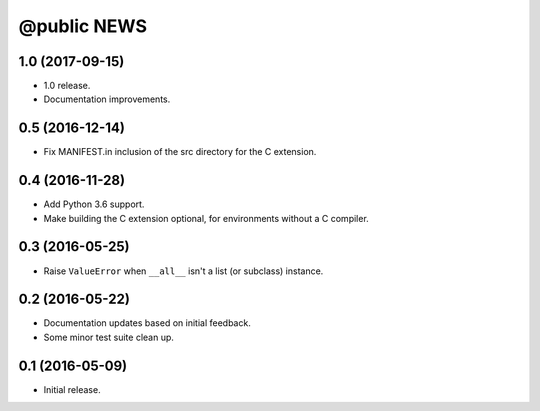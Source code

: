 ==============
 @public NEWS
==============

1.0 (2017-09-15)
================
* 1.0 release.
* Documentation improvements.

0.5 (2016-12-14)
================
* Fix MANIFEST.in inclusion of the src directory for the C extension.

0.4 (2016-11-28)
================
* Add Python 3.6 support.
* Make building the C extension optional, for environments without a C
  compiler.

0.3 (2016-05-25)
================
* Raise ``ValueError`` when ``__all__`` isn't a list (or subclass) instance.

0.2 (2016-05-22)
================
* Documentation updates based on initial feedback.
* Some minor test suite clean up.

0.1 (2016-05-09)
================
* Initial release.
